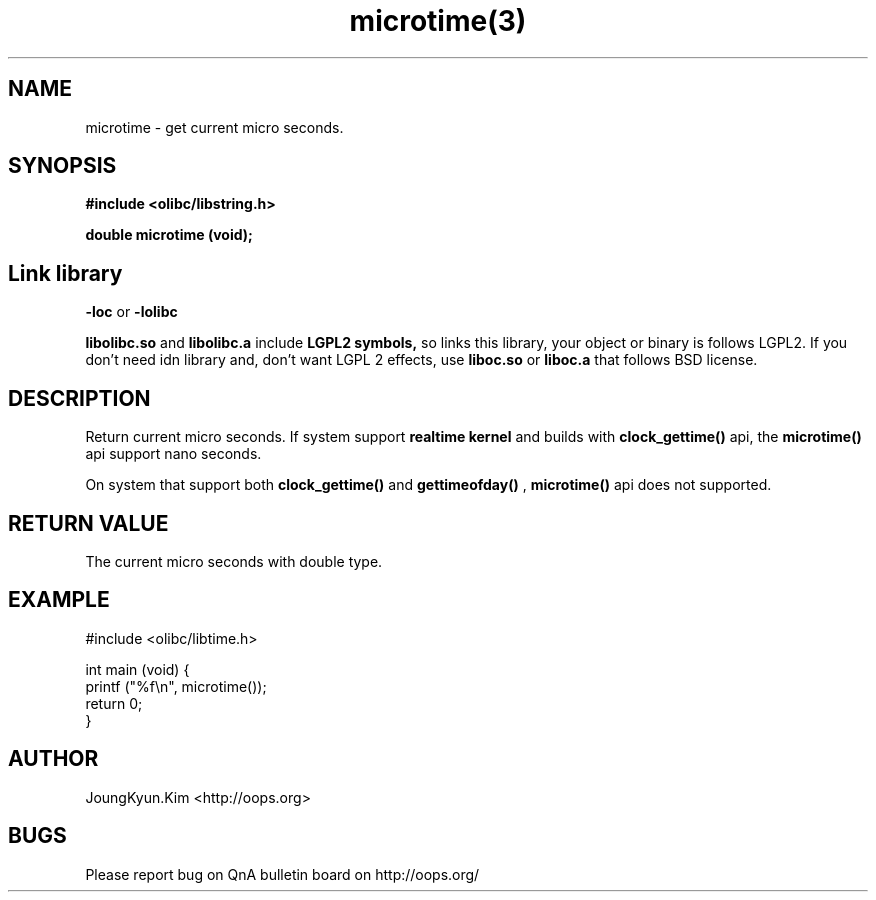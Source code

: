 .TH microtime(3) 2011-03-18 "Linux Manpage" "OOPS Library's Manual"
.\" Process with
.\" nroff -man microtime.3
.\" 2011-03-18 JoungKyun Kim <htt://oops.org>
.\" $Id$
.SH NAME
microtime \- get current micro seconds.

.SH SYNOPSIS
.B #include <olibc/libstring.h>
.sp
.BI "double microtime (void);"

.SH "Link library"
.B \-loc
or
.B \-lolibc
.br

.B libolibc.so
and
.B libolibc.a
include
.B "LGPL2 symbols,"
so links this library, your object or binary is follows LGPL2.
If you don't need idn library and, don't want LGPL 2 effects,
use
.B liboc.so
or
.B liboc.a
that follows BSD license.

.SH DESCRIPTION
Return current micro seconds. If system support
.B realtime kernel
and builds with
.BI clock_gettime()
api, the
.BI microtime()
api support nano seconds.

On system that support both
.BI clock_gettime()
and
.BI gettimeofday()
,
.BI microtime()
api does not supported.

.SH "RETURN VALUE"
The current micro seconds with double type.

.SH EXAMPLE
.nf
#include <olibc/libtime.h>

int main (void) {
    printf ("%f\\n", microtime());
    return 0;
}
.fi

.SH AUTHOR
JoungKyun.Kim <http://oops.org>

.SH BUGS
Please report bug on QnA bulletin board on http://oops.org/
